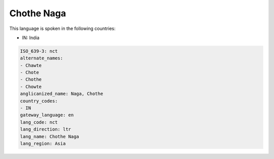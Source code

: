 .. _nct:

Chothe Naga
===========

This language is spoken in the following countries:

* IN: India

.. code-block:: yaml

    ISO_639-3: nct
    alternate_names:
    - Chawte
    - Chote
    - Chothe
    - Chowte
    anglicanized_name: Naga, Chothe
    country_codes:
    - IN
    gateway_language: en
    lang_code: nct
    lang_direction: ltr
    lang_name: Chothe Naga
    lang_region: Asia
    

